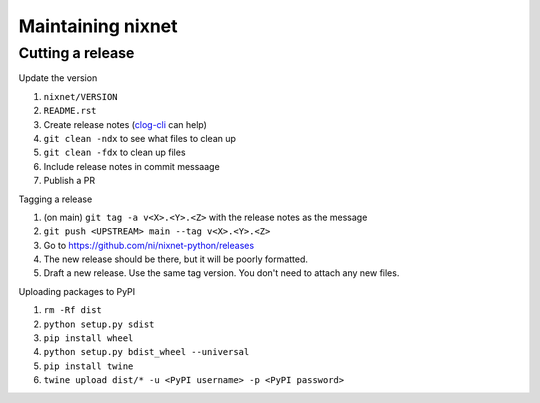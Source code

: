Maintaining nixnet
==================

Cutting a release
-----------------

Update the version

#. ``nixnet/VERSION``
#. ``README.rst``
#. Create release notes (`clog-cli <https://github.com/clog-tool/clog-cli/releases>`__ can help)
#. ``git clean -ndx`` to see what files to clean up
#. ``git clean -fdx`` to clean up files
#. Include release notes in commit messaage
#. Publish a PR

Tagging a release

#. (on main) ``git tag -a v<X>.<Y>.<Z>`` with the release notes as the message
#. ``git push <UPSTREAM> main --tag v<X>.<Y>.<Z>``
#. Go to https://github.com/ni/nixnet-python/releases
#. The new release should be there, but it will be poorly formatted.
#. Draft a new release. Use the same tag version. You don't need to attach any new files.

Uploading packages to PyPI

#. ``rm -Rf dist``
#. ``python setup.py sdist``
#. ``pip install wheel``
#. ``python setup.py bdist_wheel --universal``
#. ``pip install twine``
#. ``twine upload dist/* -u <PyPI username> -p <PyPI password>``
